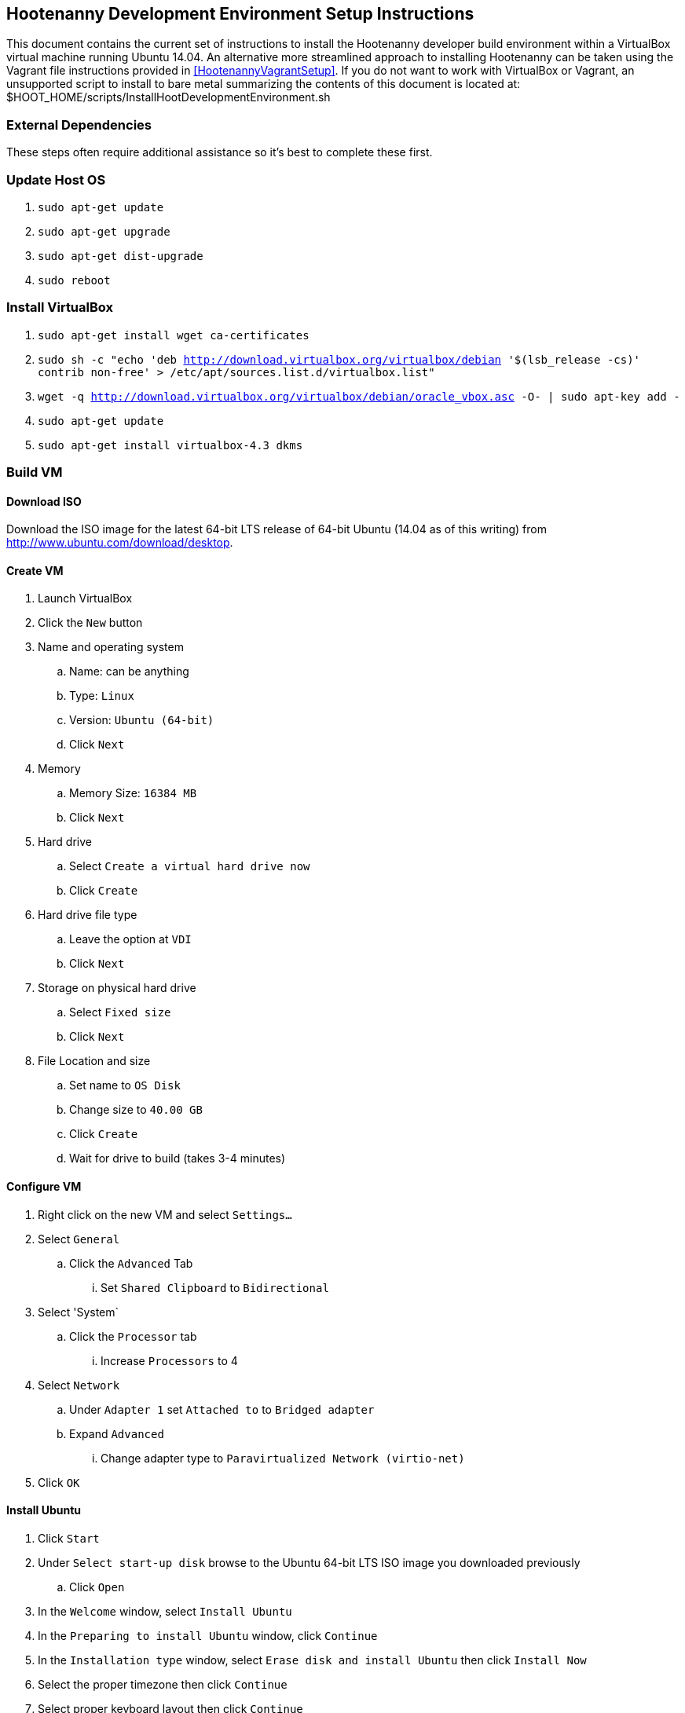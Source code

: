 
== Hootenanny Development Environment Setup Instructions

This document contains the current set of instructions to install the Hootenanny developer build environment within a VirtualBox virtual machine running Ubuntu 14.04.  An alternative more streamlined approach to installing Hootenanny can be taken using the Vagrant file instructions provided in <<HootenannyVagrantSetup>>.  If you do not want to work with VirtualBox or Vagrant, an unsupported script to install to bare metal summarizing the contents of this document is located at: $HOOT_HOME/scripts/InstallHootDevelopmentEnvironment.sh

=== External Dependencies

These steps often require additional assistance so it's best to complete these first.

=== Update Host OS

. `sudo apt-get update`
. `sudo apt-get upgrade`
. `sudo apt-get dist-upgrade`
. `sudo reboot`

=== Install VirtualBox

. `sudo apt-get install wget ca-certificates`
. `sudo sh -c "echo 'deb http://download.virtualbox.org/virtualbox/debian '$(lsb_release -cs)' contrib non-free' > /etc/apt/sources.list.d/virtualbox.list"`
. `wget -q http://download.virtualbox.org/virtualbox/debian/oracle_vbox.asc -O- | sudo apt-key add -`
. `sudo apt-get update`
. `sudo apt-get install virtualbox-4.3 dkms`

=== Build VM

==== Download ISO

Download the ISO image for the latest 64-bit LTS release of 64-bit Ubuntu (14.04 as of this writing) from http://www.ubuntu.com/download/desktop.

[[CreateHootVM]]
==== Create VM

. Launch VirtualBox
. Click the `New` button
. Name and operating system
.. Name: can be anything
.. Type: `Linux`
.. Version: `Ubuntu (64-bit)`
.. Click `Next`
. Memory
.. Memory Size: `16384 MB`
.. Click `Next`
. Hard drive
.. Select `Create a virtual hard drive now`
.. Click `Create`
. Hard drive file type
.. Leave the option at `VDI`
.. Click `Next`
. Storage on physical hard drive
.. Select `Fixed size`
.. Click `Next`
. File Location and size
.. Set name to `OS Disk`
.. Change size to `40.00 GB`
.. Click `Create`
.. Wait for drive to build (takes 3-4 minutes)

==== Configure VM

. Right click on the new VM and select `Settings...`
. Select `General`
.. Click the `Advanced` Tab
... Set `Shared Clipboard` to `Bidirectional`
. Select 'System`
.. Click the `Processor` tab
... Increase `Processors` to 4
. Select `Network`
.. Under `Adapter 1` set `Attached to` to `Bridged adapter`
.. Expand `Advanced`
... Change adapter type to `Paravirtualized Network (virtio-net)`
. Click `OK`

==== Install Ubuntu

. Click `Start`
. Under `Select start-up disk` browse to the Ubuntu 64-bit LTS ISO image you downloaded previously
.. Click `Open`
. In the `Welcome` window, select `Install Ubuntu`
. In the `Preparing to install Ubuntu` window, click `Continue`
. In the `Installation type` window, select `Erase disk and install Ubuntu` then click `Install Now`
. Select the proper timezone then click `Continue`
. Select proper keyboard layout then click `Continue`
. Who are you?
.. Input values for all the questions asked then click `Continue`
. Reboot the VM

==== Update OS

. Launch a terminal
. Run `sudo apt-get update`
. Run `sudo apt-get upgrade`
. Run `sudo apt-get dist-upgrade`
. Run `apt-get install ntp`
. Run `reboot`

==== Install VirtualBox Guest Additions

. In the guest OS, press `RIGHT Ctrl + D`
. When the window pops up asking if the VBOXADDITIONS program should be allowed to run, answer yes
. Restart the guest OS
. After rebooting, you can resize the window for the guest OS and the resolution will automatically be updated to match the window size

=== Install Dependencies

==== PostgreSQL 9.1 and PostGIS 1.5

. `sudo sh -c "echo 'deb http://apt.postgresql.org/pub/repos/apt/ '$(lsb_release -cs)'
-pgdg main' > /etc/apt/sources.list.d/pgdg.list"`
. `wget --quiet -O- https://www.postgresql.org/media/keys/ACCC4CF8.asc | sudo apt-key add -`
. `sudo apt-get update`
. `sudo apt-get upgrade`
. `wget http://launchpadlibrarian.net/86690107/postgresql-9.1-postgis_1.5.3-2_amd64.deb`
. `sudo dpkg -i postgresql-9.1-postgis_1.5.3-2_amd64.deb`
. `sudo apt-get -f install` (fixes missing dependency of postgis 1.5 by installing postgresql 9.1. 9.1 is installed listening on the default port, 5432. It unfortunately also installs postgres 9.4 but we remove that cleanly in the following steps, while leaving postgres 9.1 untouched)
. `sudo apt-get purge postgresql-9.4 postgresql-client-9.4 postgresql-9.4-postgis-scripts`

==== Items from apt repo

---------------
sudo apt-get purge automake
sudo apt-get remove qt5-default postgresql-9.3
sudo apt-get autoremove
---------------

. `sudo apt-get install texinfo g++ libicu-dev libqt4-dev
  git-core libboost-dev libcppunit-dev libcv-dev libopencv-dev
  libopencv-core-dev libopencv-imgproc-dev
  libgdal-dev liblog4cxx10-dev libnewmat10-dev libproj-dev python-dev
  libjson-spirit-dev automake1.11 protobuf-compiler libprotobuf-dev make gdb
  libqt4-sql-psql libgeos-dev libgeos++-dev swig lcov tomcat6 openjdk-7-jdk
  openjdk-7-dbg maven libstxxl-dev zip nodejs-dev doxygen xsltproc
  asciidoc pgadmin3 curl npm postgresql-9.1-postgis libxerces-c-dev libxerces-c28 libglpk-dev
  libboost-all-dev source-highlight texlive-lang-all graphviz w3m libhdf5-dev libgif-dev
  gfortran python-setuptools python python-pip git postgresql-contrib-9.1
  ccache libogdi3.2-dev gnuplot python-matplotlib postgresql-server-dev-9.1 libxml-simple-perl
  wamerican-insane`
+
--------------
sudo apt-get autoremove
--------------
+
NOTE: In some cases, the package `libqt4-dev` may not install properly due to unmet dependencies. If an error message appears when attempting to compile Hoot core, it may be useful to remove all of the unmet dependencies listed when executing `sudo apt-get install libqt4-dev`, then remove `libqt4-dev` (`sudo apt-get remove libqt4-dev`) and reinstall without the unmet dependencies present.  Typically these will get installed by the dependent package.
+
. Modify `~/.profile` and append the following to the bottom of the file:
+
----
export JAVA_HOME=/usr/lib/jvm/java-7-openjdk-amd64
----
+
. Run `source ~/.profile`
. `sudo update-alternatives --install /usr/bin/node node /usr/bin/nodejs 10`

==== GDAL/FileGDB

. `wget http://download.osgeo.org/gdal/1.10.1/gdal-1.10.1.tar.gz`
. `tar zxvfp gdal-1.10.1.tar.gz`
. `wget http://downloads2.esri.com/Software/FileGDB_API_1_3-64.tar.gz`
. `cd /usr/local`
. `sudo tar xvfp FileGDB_API_1_3-64.tar.gz`
. `sudo vi /etc/ld.so.conf`
.. Modify the file to contain the following:
+
----
include /etc/ld.so.conf.d/*.conf
/usr/local/FileGDB_API/lib
/usr/local/lib
----
+
. `export PATH=/usr/local/lib:/usr/local/bin:$PATH`
. `cd <path_to_gdal-1.10.1_directory>`
. `sudo ./configure --with-fgdb=/usr/local/FileGDB_API --with-pg=/usr/bin/pg_config
--with-python`
. `sudo make -j5`
. `sudo make install`
. `cd swig/python`
. `python setup.py build`
. `sudo python setup.py install`
. `sudo ldconfig`
. `gdal-config --version` (make sure you see version 1.10.1)
. `ogrinfo --formats` (confirm "FileGDB" and "PostgreSQL" are both listed)

==== SSH

. `sudo apt-get install openssh-server`
. `cat ~/.ssh/id_rsa.pub >> ~/.ssh/authorized_keys`
. `chmod 600 ~/.ssh/authorized_keys`
. `ssh localhost`
. Type `yes` to accept fingerprint
. Confirm that you log in successfully
. `exit`

==== Firewall

Run `sudo iptables -L -n` and confirm that all three chains have a policy set to `ACCEPT` and no rules under them. If that isn't the case, you'll need to disable your firewall which is out of scope for this document.

==== Hadoop

. `wget https://archive.apache.org/dist/hadoop/core/hadoop-0.20.2/hadoop-0.20.2.tar.gz`
. `cd /usr/local`
. `sudo tar zxvf ~/Downloads/hadoop-0.20.2.tar.gz`
. `sudo ln -s hadoop-0.20.2 hadoop`
. `cd hadoop`
. `sudo find . -type d -exec chmod a+rwx {} \;`
. `sudo find . -type f -exec chmod a+rw {} \;` (last two steps make permissions super lax which eclipse needs)
. Populate the `<configuration>` section of `/usr/local/hadoop/conf/core-site.xml` to contain the following (will be empty to start with):
+
----
<configuration>
  <property>
    <name>fs.default.name</name>
    <value>hdfs://localhost:9000/</value>
  </property>
</configuration>
----
+
. Modify `<configuration>` section in `/usr/local/hadoop/conf/mapred-site.xml` to contain the following (will be empty to start with):
+
----
<configuration>
  <property>
    <name>mapred.job.tracker</name>
    <value>localhost:9001</value>
  </property>
  <property>
    <name>mapred.job.tracker.http.address</name>
    <value>0.0.0.0:50030</value>
  </property>
  <property>
    <name>mapred.task.tracker.http.address</name>
    <value>0.0.0.0:50060</value>
  </property>
  <property>
    <name>mapred.child.java.opts</name>
    <value>-Xmx2048m</value>
  </property>
  <property>
    <name>mapred.map.tasks</name>
    <value>17</value>
  </property>
  <property>
    <name>mapred.tasktracker.map.tasks.maximum</name>
    <value>4</value>
  </property>
  <property>
    <name>mapred.tasktracker.reduce.tasks.maximum</name>
    <value>2</value>
  </property>
  <property>
    <name>mapred.reduce.tasks</name>
    <value>1</value>
  </property>
</configuration>
----
+
. Modify the `<configuration>` section of `/usr/local/hadoop/conf/hdfs-site.xml` to read (will be empty to start with):
+
----
<configuration>
  <property>
    <name>dfs.secondary.http.address</name>
    <value>0.0.0.0:50090</value>
  </property>
  <property>
    <name>dfs.datanode.address</name>
    <value>0.0.0.0:50010</value>
  </property>
  <property>
    <name>dfs.datanode.http.address</name>
    <value>0.0.0.0:50075</value>
  </property>
  <property>
    <name>dfs.datanode.ipc.address</name>
    <value>0.0.0.0:50020</value>
  </property>
  <property>
    <name>dfs.http.address</name>
    <value>0.0.0.0:50070</value>
  </property>
  <property>
    <name>dfs.datanode.https.address</name>
    <value>0.0.0.0:50475</value>
  </property>
  <property>
    <name>dfs.https.address</name>
    <value>0.0.0.0:50470</value>
  </property>
  <property>
    <name>dfs.replication</name>
    <value>2</value>
  </property>
  <property>
    <name>dfs.umaskmode</name>
    <value>002</value>
  </property>
  <property>
    <name>fs.checkpoint.dir</name>
    <value>/hadoop/dfs/namesecondary</value>
  </property>
  <property>
    <name>dfs.name.dir</name>
    <value>/hadoop/dfs/name</value>
  </property>
  <property>
    <name>dfs.data.dir</name>
    <value>/hadoop/dfs/data</value>
  </property>
</configuration>
----
+
. Modify `/usr/local/hadoop/conf/hadoop-env.conf`. Change the line that reads:
+
----
# export JAVA_HOME=/usr/lib/j2sdk1.5-sun
----
+
to read
+
----
export JAVA_HOME=/usr/lib/jvm/java-7-openjdk-amd64
----
+
. Add the following lines to `~/.profile`
+
----
export HADOOP_HOME=/usr/local/hadoop
export PATH=$PATH:$HADOOP_HOME/bin
----
+
. `source ~/.profile`
. Modify `/usr/local/hadoop/src/c++/pipes/impl/HadoopPipes.cc`. Add the following line to the section of `#include` statements: `#include <unistd.h>`
. Format the namenode (make sure to press CAPITAL Y for yes -- lower case y causes a failure)
+
----
sudo mkdir -p /hadoop/dfs/name/current
sudo chmod -R 777 /hadoop
hadoop namenode -format
----
+
. `$HADOOP_HOME/bin/start-all.sh` should generate the following output:
+
----
starting namenode, logging to /usr/local/hadoop/bin/../logs/hadoop-tott-namenode-tott-VirtualBox.out
localhost: starting datanode, logging to /usr/local/hadoop/bin/../logs/hadoop-tott-datanode-tott-VirtualBox.out
localhost: starting secondarynamenode, logging to /usr/local/hadoop/bin/../logs/hadoop-tott-secondarynamenode-tott-VirtualBox.out
starting jobtracker, logging to /usr/local/hadoop/bin/../logs/hadoop-tott-jobtracker-tott-VirtualBox.out
localhost: starting tasktracker, logging to /usr/local/hadoop/bin/../logs/hadoop-tott-tasktracker-tott-VirtualBox.out
----
+
. `hadoop fs -ls /` should generate the following output:
+
----
Found 1 items
drwxr-xr-x   - tott supergroup          0 2015-02-27 13:45 /tmp
----
+
. Visit `http://localhost:50030`
.. Verify the `Nodes` field under `Cluster Summary` reads 1
. Visit `http://localhost:50070`
.. Verify the `DFS Remaining` value is fairly close to the available space on `/dev/sda1` as reported by a `df -Hs` command
.. Verify the `Live Nodes` field is 1
.. Verify the `Dead Nodes` field is 0
. `cd /usr/local/hadoop`
. Run `hadoop jar ./hadoop-0.20.2-examples.jar pi 2 100` and verify the output is similar to the following:
----
Number of Maps  = 2
Samples per Map = 100
Wrote input for Map #0
Wrote input for Map #1
Starting Job
15/02/27 15:05:33 INFO mapred.FileInputFormat: Total input paths to process : 2
15/02/27 15:05:34 INFO mapred.JobClient: Running job: job_201502271345_0001
15/02/27 15:05:35 INFO mapred.JobClient:  map 0% reduce 0%
15/02/27 15:05:43 INFO mapred.JobClient:  map 100% reduce 0%
15/02/27 15:05:55 INFO mapred.JobClient:  map 100% reduce 100%
15/02/27 15:05:57 INFO mapred.JobClient: Job complete: job_201502271345_0001
15/02/27 15:05:57 INFO mapred.JobClient: Counters: 18
15/02/27 15:05:57 INFO mapred.JobClient:   Job Counters
15/02/27 15:05:57 INFO mapred.JobClient:     Launched reduce tasks=1
15/02/27 15:05:57 INFO mapred.JobClient:     Launched map tasks=2
15/02/27 15:05:57 INFO mapred.JobClient:     Data-local map tasks=2
15/02/27 15:05:57 INFO mapred.JobClient:   FileSystemCounters
15/02/27 15:05:57 INFO mapred.JobClient:     FILE_BYTES_READ=50
15/02/27 15:05:57 INFO mapred.JobClient:     HDFS_BYTES_READ=236
15/02/27 15:05:57 INFO mapred.JobClient:     FILE_BYTES_WRITTEN=170
15/02/27 15:05:57 INFO mapred.JobClient:     HDFS_BYTES_WRITTEN=215
15/02/27 15:05:57 INFO mapred.JobClient:   Map-Reduce Framework
15/02/27 15:05:57 INFO mapred.JobClient:     Reduce input groups=4
15/02/27 15:05:57 INFO mapred.JobClient:     Combine output records=0
15/02/27 15:05:57 INFO mapred.JobClient:     Map input records=2
15/02/27 15:05:57 INFO mapred.JobClient:     Reduce shuffle bytes=28
15/02/27 15:05:57 INFO mapred.JobClient:     Reduce output records=0
15/02/27 15:05:57 INFO mapred.JobClient:     Spilled Records=8
15/02/27 15:05:57 INFO mapred.JobClient:     Map output bytes=36
15/02/27 15:05:57 INFO mapred.JobClient:     Map input bytes=48
15/02/27 15:05:57 INFO mapred.JobClient:     Combine input records=0
15/02/27 15:05:57 INFO mapred.JobClient:     Map output records=4
15/02/27 15:05:57 INFO mapred.JobClient:     Reduce input records=4
Job Finished in 23.716 seconds
Estimated value of Pi is 3.12000000000000000000
tott@tott-VirtualBox:/usr/local/hadoop$
----

==== Hadoop Configuration After Upgrading from Java 6 to 7

If for some reason you had Java 6 previously installed and upgraded to Java 7 as a result of these
instructions, you may have to perform the following steps.

. Update JAVA_HOME in ~/.profile: export JAVA_HOME=/usr/lib/jvm/java-7-openjdk-amd64
. Update JAVA_HOME in $HADOOP_HOME/conf/hadoop-env.sh: export JAVA_HOME=/usr/lib/jvm/java-7-openjdk-amd64
. Run the following:
----
cd /lib
sudo ln -s /usr/lib/jvm/java-7-openjdk-amd64/jre/lib/amd64/server/libjvm.so libjvm.so
cd /lib64
sudo ln -s /usr/lib/jvm/java-7-openjdk-amd64/jre/lib/amd64/server/libjvm.so libjvm.so
cd /x86_64-linux-gnu
sudo ln -s /usr/lib/jvm/java-7-openjdk-amd64/jre/lib/amd64/server/libjvm.so libjvm.so
sudo update-alternatives --install /usr/bin/java java /usr/lib/jvm/java-1.7.0-openjdk-amd64/bin/java 1
sudo update-alternatives --config java
sudo update-alternatives --install "/usr/bin/javac" "javac" "/usr/lib/jvm/java-1.7.0-openjdk-amd64/bin/javac" 1
sudo update-alternatives --config javac
$HADOOP_HOME/bin/stop-all.sh && $HADOOP_HOME/bin/start-all.sh
----

==== Node.js modules

. `sudo npm config set registry http://registry.npmjs.org/`
. `sudo npm install -g xml2js htmlparser imagemagick mocha@1.20.1 express@3.1.2 async html-to-text restler`
. Add the line `export NODE_PATH=/usr/local/lib/node_modules` to `~/.profile`
. `source ~/.profile`

==== hstore

. `sudo -u postgres psql template1 -c 'create extension hstore;'`

==== Services Database

. `sudo -u postgres createuser --superuser'`
. `sudo -u postgres psql -c "alter user hoot with password 'hoottest';"`
.. If you choose an alternate password, be sure to update the value in conf/DatabaseConfig.sh
. `sudo -u postgres createdb hoot --owner=hoot`
. `sudo -u postgres createdb wfsstoredb --owner=hoot`
. `sudo vi /etc/postgresql/9.1/main/pg_hba.conf`
.. Modify the line reading `local  all  all  peer` to read `local  all  all  md5`
. `sudo service postgresql restart`
. `psql hoot hoot`
.. Confirm that the system displays the `hoot=#` prompt, rather than the following error: `psql: FATAL:  database "hoot" does not exist`
. `hoot=# \q`
. `psql wfsstoredb hoot`
.. Confirm that the system displays the `wfsstoredb=#` prompt, rather than the following error: `psql: FATAL:  database "wfsstore" does not exist`
. `wfsstoredb=# \q`

==== postgis

Execute the following SQL statements

----
sudo -u postgres psql -d postgres -c "UPDATE pg_database SET datistemplate='true' WHERE datname='wfsstoredb'"
sudo -u postgres psql -d wfsstoredb -f /usr/share/postgresql/9.1/contrib/postgis-1.5/postgis.sql
sudo -u postgres psql -d wfsstoredb -f /usr/share/postgresql/9.1/contrib/postgis-1.5/spatial_ref_sys.sql
sudo -u postgres psql -d wfsstoredb -c "GRANT ALL on geometry_columns TO PUBLIC;"
sudo -u postgres psql -d wfsstoredb -c "GRANT ALL on geography_columns TO PUBLIC;"
sudo -u postgres psql -d wfsstoredb -c "GRANT ALL on spatial_ref_sys TO PUBLIC;"
----

=== PostgreSQL Tuning

. `sudo -u postgres vi /etc/postgresql/9.1/main/postgresql.conf`
.. `max_connections`: increase from `100` to `1000`
.. `shared_buffers`: increase from `24M` to `1024M`
.. `max_files_per_process`: uncomment the line that sets it to `1000`
.. `work_mem`: uncomment, change value from `1MB` to `16MB`
.. `maintenance_work_mem`: uncomment and change value from `16MB` to `256MB`
.. `checkpoint_segments`: uncomment and change value from `3` to `20`
.. `autovacuum`: uncomment and change value from `on` to `off`
.. Save and exit file
. Check shared memory limits in OS
.. `sysctl -e kernel.shmmax`
... If the value is not `1173741824`, run `sudo sysctl -w kernel.shmmax=1173741824`
.. `sysctl -e kernel.shmall`
... If the value is not `2097152`, run `sudo sysctl -w kernel.shmall=2097152`
.. `sudo vi /etc/sysctl.conf`
... Add the following lines at the bottom of the file:
+
----
kernel.shmmax=1173741824
kernel.shmall=2097152
----
+
. `sudo service postgresql restart`

=== Get Hootenanny Source Code

Find Hootenanny on GitHub and then:

. `cd ~`
. `git config --global user.name "<First> <Last>"`
. `git config --global user.email <email>`
. `git clone <repo>:hootenanny hoot`
. `cd hoot`
. `git submodule init`
. `git submodule update`

=== Configure and Build

. `cd ~/hoot`
. `cp ./conf/DatabaseConfig.sh.orig ./conf/DatabaseConfig.sh`
.. If you chose an alternate password for the hoot db user, be sure to update the value in conf/DatabaseConfig.sh
. `source ./SetupEnv.sh`
. `aclocal` (ignore warning)
. `autoconf`
. `autoheader`
. `automake`
. `./configure --with-services --with-rnd`
. `cp LocalConfig.pri.orig LocalConfig.pri`
. `vi LocalConfig.pri`
.. Add the following line at the bottom of the file:
+
----
QMAKE_CXX=ccache g++
----
+

. `make -sj5`

----
Please note if you need add new table or remove table from hoot db, please make sure to modify DB_ALLOWED_TABLES variable in DatabaseConfig.sh.orig'
----

=== Configuration

==== Services Local Configuration

You can permanently override services configuration settings in your development environment by
adding a local.conf file to hoot-services/src/main/resources/conf.  Override any number of settings
from hoot-services/src/main/resources/conf/hoot-services.conf in this file.

=== Tests

==== Unit Tests

`make -sj<thread count> test`

==== Integration Tests

`make -sj<thread count> test-all`
==== Test Running Tips

===== Services Job Poller Timeout

You can significantly speed up the time the services test take to execute by adjusting the job
status poller timeout.  The setting is configured to run on the build servers without issues, but
can be optimized for some developer environments.  In
hoot-services/src/main/resources/conf/local.conf adjust the testJobStatusPollerTimeout setting
to something lower than the default value (value in milliseconds):

===== Disabling Warning Messages in the C++ Unit Tests

Some tests, by their very nature, will log warning messages to the Hootenanny log when run (even
when tests are run in silent mode).  To avoid cluttering up the display during testing, you can
temporarily disable the log for your test.  Do this by referencing the DisableLog class at the
beginning of your test.  An example:
------------
class BuildingOutlineUpdateOpTest : public CppUnit::TestFixture
{
  CPPUNIT_TEST_SUITE(BuildingOutlineUpdateOpTest);
  CPPUNIT_TEST(runSelfIntersectingRelationTest);
  CPPUNIT_TEST_SUITE_END();

public:

  void runSelfIntersectingRelationTest()
  {
    DisableLog dl;

    ...
  }

};
------------

-----------
testJobStatusPollerTimeout=250
-----------

=== Hootenanny Services and UI

You will need to use an IDE to develop the Java services code.  Using an IDE to develop the JavaScript UI code is optional.  The following instructions outline how to install and configure the Eclipse IDE for Hootenanny.

==== Install Eclipse
. link:http://www.eclipse.org/downloads/[Download Eclipse IDE for Java EE Developers Linux 64 bit] (The version at the times of this update is Luna).
. Extract the compressed file:
+
-----------
cd /opt/ && sudo tar -zkvf ~/Downloads/eclipse-*.tar.gz
-----------
+
. Launch eclipse from the command line or create launcher shortcut for Eclipse (optional).
. To create launcher, copy/paste below to */usr/share/applications/eclipse.desktop*.
+
-----------
[Desktop Entry]
Name=Eclipse 4
Type=Application
Exec=/opt/eclipse/eclipse
Terminal=false
Icon=/opt/eclipse/icon.xpm
Comment=Integrated Development Environment
NoDisplay=false
Categories=Development;IDE;
Name[en]=Eclipse
-----------


==== Install Java EE Developer Tools
. From Help -> Install New Software, select 'Work With: All Available Sites'.  It may take awhile to download all the available software.
.. Select:
... Eclipse Java EE Developer Tools
... JST Server Adapters
... JST Server Adapters Extension
. After installation, restart Eclipse.

==== Configure Eclipse
. Go to Window -> Preferences -> Java -> Installed JRE's to make sure your JDK is correctly set to:
+
-----------
/usr/lib/jvm/java-6-openjdk-amd64
-----------
+
. Set your tab spacing to 2 spaces.

==== Load Projects into Eclipse

===== Hoot Services
'Hoot Services (hoot-services)': Web services that expose OSM data editing, core Hootenanny functionality via WPS, and Hootenanny data via WFS.

. Create hoot-services Eclipse .project file(s) if this has not yet been done.
+
-----------
cd $HOOT_HOME
make eclipse
-----------
+
. Verify that $HOOT_HOME/hoot-service is a .project directory.
. In Eclipse, import the hoot-services project:
.. File -> Import -> General -> Existing Projects into Workspace.
.. Select Root Directory: Browse to the top directory of the project and import it.

===== Hoot UI
'Hoot UI (hoot-ui)': Hootenanny customized version of the iD OSM editor.  There is no .project file automatically created for the hoot-ui project.  It is a customized JavaScript project, so you only need to create a .project file for it if you wish to view the iD JavaScript code inside Eclipse alongside the services Java code (optional).

. Load hoot-ui
.. In the Project Explorer pane, right-click: New -> Dynamic Web Project.
.. Create a project in any location you desire and use the project name "hoot-ui".
.. Select/Keep defaults to create the project.
.. Copy $HOOT_HOME/hoot-ui's contents into the Eclipse project path: 'hoot-ui/WebContent'.
.. *NOTE:* This copy will have to be made every time you update hoot-ui from the source repository.

. Set up the Tomcat Server:
.. Stop any existing Tomcat server you are running as a service:
+
-----------
sudo service tomcat6 stop
-----------
+
.. Select Window -> Show View -> Servers.
.. Right-click in the dialog window and select New -> Server.
.. Select "Tomcat v6.0 Server" and click Next.  Select the "Tomcat v6.0" server.  You may be forced to click the "Download and Install" button even if you have Tomcat installed.
.. Add the hoot-services and hoot-ui projects to the list of configured and click Finish.
.. Right-click the hoot-services Java project and select Debug As -> Debug Configurations.
.. Select "Apache Tomcat" from the list.
.. Click the "New Launch Configuration" button.
.. Name the new configuration "hoot-services".
.. Click the Classpath tab.
.. Left-click "User Entries" and click "Add External Jars".
.. Add the following jars if they are not already present:
... /usr/share/tomcat6/bin/bootstrap.jar
... /usr/lib/jvm/java-6-openjdk-amd64/lib/tools.jar

.. Click the Arguments tab
... Program arguments should contain the text:
+
-----------
start
-----------
+
... VM arguments should contain text similar to:
+
-----------
 -Dcatalina.base="/home/username/workspace/.metadata/.plugins/org.eclipse.wst.server.core/tmp0" -Dcatalina.home="/usr/share/tomcat6" -Dwtp.deploy="/home/username/workspace/.metadata/.plugins/org.eclipse.wst.server.core  /tmp0/wtpwebapps" -Djava.endorsed.dirs="/usr/share/tomcat6/endorsed"
-----------
+
where "/home/username/workspace" should be replaced by the location of your Eclipse workspace directory root.

.. Click Apply and Close.
.. Right-click the hoot-ui project and select Debug As -> Debug Configurations.
.. Select "Apache Tomcat" from the list.
.. Click the "New Launch Configuration" button.
.. Name the new configuration "hoot-ui".
.. Click Apply and Close.

==== Debugging within Eclipse
. Stop any existing Tomcat server you are running as a service:
+
-----------
sudo service tomcat6 stop
-----------
+
. Launch hoot-services in debug mode by right-click on the project and select Debug as -> Debug on Server. You should see the Tomcat server startup logging in the console view.
. hoot-services should start and load all the WPS services.  If you see "Class not found" errors, your Tomcat debug environment is probably not set up properly.
. From a browser, you should be able to navigate to link:http://localhost:8080/hoot-services/info/about/servicesVersionInfo[http://localhost:8080/hoot-services/info/about/servicesVersionInfo] and see some diagnostic XML.
. From a browser, you should be able to navigate to link:http://localhost:8080/hoot-ui/#background=Bing&map=17.20/47.43525/6.77106[http://localhost:8080/hoot-ui/#background=Bing&map=17.20/47.43525/6.77106] and see the user interface.  Substitute any map coordinates and zoom to the level you want.
. Debug the services (debugging the UI is not covered in these instructions, and could be completed in the client using the browser's Developer Tools) by setting up a breakpoint anywhere in the hoot-services classes to capture incoming requests.


=== CentOS Notes

Installing a development environment on CentOS is not suggested or supported, but if you want to go down this road, then here are some pointers:

. Start by looking at the `scripts/InstallHoot-CentOS-RHEL.sh`. This script will be very useful and running with something these settings will get you headed in the right direction:
+
-----------
INSTALL_DEPENDENCIES=true
INSTALL_HOOT_APPLICATION=false
-----------
+
. You may need to modify `/var/lib/pgsql/9.1/data/pg_hba.conf` to support peer authentication.
. To install a more current `autoconf`.
+
-----------
wget http://ftp.gnu.org/gnu/autoconf/autoconf-2.69.tar.gz
tar xfz autoconf-2.69.tar.gz
cd autoconf-2.69
./configure --prefix=/usr && make && sudo make install
-----------
+
. Install JDK & Maven
+
-----------
wget --no-check-certificate --no-cookies --header "Cookie: oraclelicense=accept-securebackup-cookie" http://download.oracle.com/otn-pub/java/jdk/8u66-b17/jdk-8u66-linux-x64.rpm
sudo rpm -Uvh jdk-8u66-linux-x64.rpm
sudo alternatives --install /usr/bin/java java /usr/java/latest/bin/java 2
wget http://www.us.apache.org/dist/maven/maven-3/3.3.9/binaries/apache-maven-3.3.9-bin.tar.gz
sudo tar xzf apache-maven-3.3.9-bin.tar.gz -C /usr/local
sudo ln -s /usr/local/apache-maven-3.3.9 /usr/local/maven
echo "M2_HOME=/usr/local/maven" | sudo tee /etc/profile.d/maven.sh
echo "PATH=\${M2_HOME}/bin:\${PATH}" | sudo tee -a /etc/profile.d/maven.sh
sudo chmod +x /etc/profile.d/maven.sh
-----------
+

The hoot developer build in CentOS will not properly build docs or run all tests
at this time.


